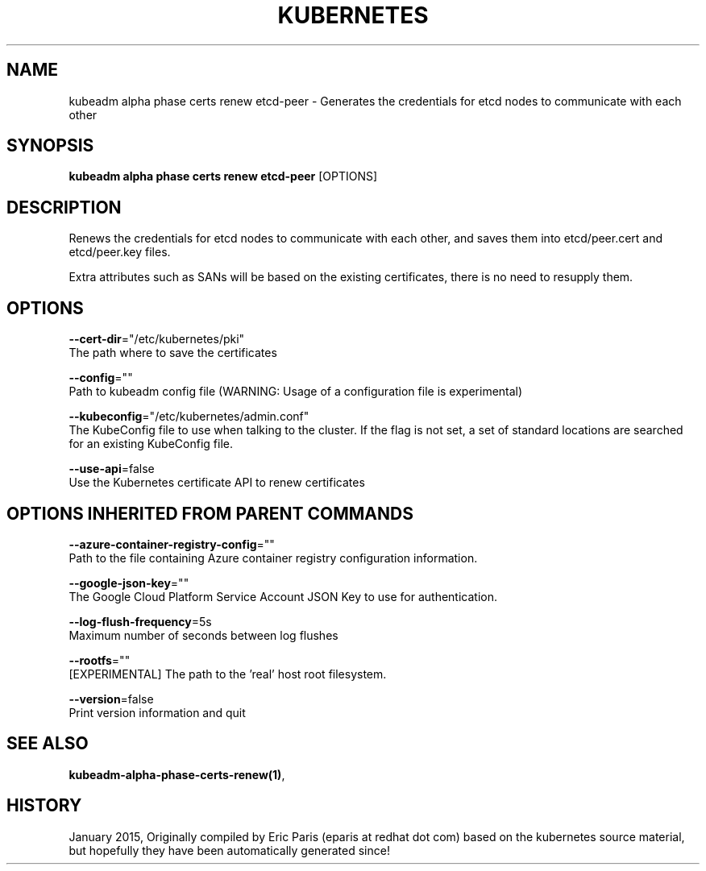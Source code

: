 .TH "KUBERNETES" "1" " kubernetes User Manuals" "Eric Paris" "Jan 2015"  ""


.SH NAME
.PP
kubeadm alpha phase certs renew etcd\-peer \- Generates the credentials for etcd nodes to communicate with each other


.SH SYNOPSIS
.PP
\fBkubeadm alpha phase certs renew etcd\-peer\fP [OPTIONS]


.SH DESCRIPTION
.PP
Renews the credentials for etcd nodes to communicate with each other, and saves them into etcd/peer.cert and etcd/peer.key files.

.PP
Extra attributes such as SANs will be based on the existing certificates, there is no need to resupply them.


.SH OPTIONS
.PP
\fB\-\-cert\-dir\fP="/etc/kubernetes/pki"
    The path where to save the certificates

.PP
\fB\-\-config\fP=""
    Path to kubeadm config file (WARNING: Usage of a configuration file is experimental)

.PP
\fB\-\-kubeconfig\fP="/etc/kubernetes/admin.conf"
    The KubeConfig file to use when talking to the cluster. If the flag is not set, a set of standard locations are searched for an existing KubeConfig file.

.PP
\fB\-\-use\-api\fP=false
    Use the Kubernetes certificate API to renew certificates


.SH OPTIONS INHERITED FROM PARENT COMMANDS
.PP
\fB\-\-azure\-container\-registry\-config\fP=""
    Path to the file containing Azure container registry configuration information.

.PP
\fB\-\-google\-json\-key\fP=""
    The Google Cloud Platform Service Account JSON Key to use for authentication.

.PP
\fB\-\-log\-flush\-frequency\fP=5s
    Maximum number of seconds between log flushes

.PP
\fB\-\-rootfs\fP=""
    [EXPERIMENTAL] The path to the 'real' host root filesystem.

.PP
\fB\-\-version\fP=false
    Print version information and quit


.SH SEE ALSO
.PP
\fBkubeadm\-alpha\-phase\-certs\-renew(1)\fP,


.SH HISTORY
.PP
January 2015, Originally compiled by Eric Paris (eparis at redhat dot com) based on the kubernetes source material, but hopefully they have been automatically generated since!
